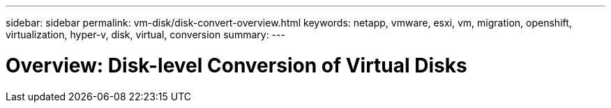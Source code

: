 ---
sidebar: sidebar
permalink: vm-disk/disk-convert-overview.html
keywords: netapp, vmware, esxi, vm, migration, openshift, virtualization, hyper-v, disk, virtual, conversion
summary: 
---

= Overview: Disk-level Conversion of Virtual Disks
:hardbreaks:
:nofooter:
:icons: font
:linkattrs:
:imagesdir: ../media/

[.lead]
